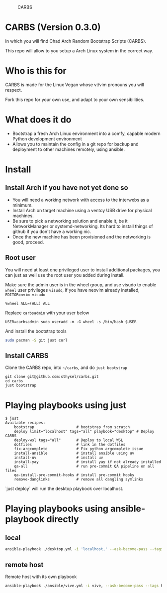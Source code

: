 #+caption: CARBS
[[file:pics/carbs.jpg]]

* CARBS (Version 0.3.0)

In which you will find Chad Arch Random Bootstrap Scripts (CARBS).

This repo will allow to you setup a Arch Linux system in the correct way.

* Who is this for

CARBS is made for the Linux Vegan whose vi/vim pronouns you will respect.

Fork this repo for your own use, and adapt to your own sensibilities.

* What does it do

- Bootstrap a fresh Arch Linux environment into a comfy, capable modern
  Python development environment
- Allows you to maintain the config in a git repo for backup and deployment to
  other machines remotely, using ansible.


* Install
** Install Arch if you have not yet done so
- You will need a working network with access to the interwebs as a minimum.
- Install Arch on target machine using a ventoy USB drive for physical machines.
- Be sure to pick a networking solution and enable it, be it NetworkManager or
  systemd-networking. Its hard to install things of github if you don't have a
  working nic.
- Once the new machine has been provisioned and the networking is good, proceed.

** Root user
You will need at least one privileged user to install additional
packages, you can just as well use the root user you added during
install.

Make sure the admin user is in the wheel group, and use visudo to enable
=wheel= user privileges =visudo=, if you have neovim already installed,
=EDITOR=nvim visudo=

#+begin_example
%wheel ALL=(ALL) ALL
#+end_example

Replace =carbsadmin= with your user below

#+begin_example
USER=carbsadmin sudo useradd -m -G wheel -s /bin/bash $USER
#+end_example

And install the bootstrap tools

#+begin_src sh
sudo pacman -S git just curl
#+end_src

** Install CARBS
Clone the CARBS repo, into =~/carbs=, and do =just bootstrap=

#+begin_example
git clone git@github.com:sthysel/carbs.git
cd carbs
just bootstrap
#+end_example

* Playing playbooks using just


#+begin_example
$ just
Available recipes:
    bootstrap                   # bootstrap from scratch
    deploy limit="localhost" tags="all" playbook="desktop" # Deploy CARBS
    deploy-wsl tags="all"       # Deploy to local WSL
    dotfiles                    # link in the dotfiles
    fix-argcomplete             # Fix python argcomplete issue
    install-ansible             # install ansible using uv
    install-uv                  # install uv
    install-yay                 # install yay if not already installed
    qa-all                      # run pre-commit QA pipeline on all files
    qa-install-pre-commit-hooks # install pre-commit hooks
    remove-danglinks            # remove all dangling symlinks
#+end_example

`just deploy` will run the desktop playbook over localhost.

* Playing playbooks using ansible-playbook directly
** local
#+begin_src sh
  ansible-playbook ./desktop.yml -i 'localhost,' --ask-become-pass --tags hyprland --connection local
#+end_src

** remote host
Remote host with its own playbook
#+begin_src sh
  ansible-playbook ./ansible/vive.yml -i vive, --ask-become-pass --tags hyprland
#+end_src
